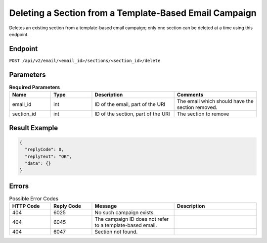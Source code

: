 Deleting a Section from a Template-Based Email Campaign
=======================================================

Deletes an existing section from a template-based email campaign; only one section can be deleted at a time using this endpoint.

Endpoint
--------

``POST /api/v2/email/<email_id>/sections/<section_id>/delete``

Parameters
----------

.. list-table:: **Required Parameters**
   :header-rows: 1
   :widths: 20 20 40 40

   * - Name
     - Type
     - Description
     - Comments
   * - email_id
     - int
     - ID of the email, part of the URI
     - The email which should have the section removed.
   * - section_id
     - int
     - ID of the section, part of the URI
     - The section to remove
     
Result Example
--------------

.. code-block:: json

   {
     "replyCode": 0,
     "replyText": "OK",
     "data": {}
   }

Errors
------

.. list-table:: Possible Error Codes
   :header-rows: 1
   :widths: 20 20 40 40

   * - HTTP Code
     - Reply Code
     - Message
     - Description
   * - 404
     - 6025
     - No such campaign exists.
     -
   * - 404
     - 6045
     - The campaign ID does not refer to a template-based email.
     -
   * - 404
     - 6047
     - Section not found.
     -
